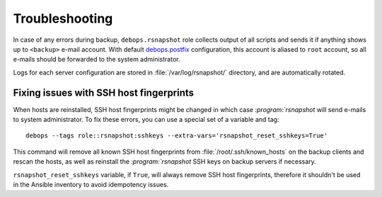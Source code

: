Troubleshooting
===============

In case of any errors during backup, ``debops.rsnapshot`` role collects output
of all scripts and sends it if anything shows up to ``<backup>`` e-mail
account. With default `debops.postfix`_ configuration, this account is aliased
to ``root`` account, so all e-mails should be forwarded to the system
administrator.

.. _debops.postfix: https://github.com/debops/ansible-postfix/

Logs for each server configuration are stored in :file:`/var/log/rsnapshot/`
directory, and are automatically rotated.

Fixing issues with SSH host fingerprints
----------------------------------------

When hosts are reinstalled, SSH host fingerprints might be changed in which
case `:program:`rsnapshot` will send e-mails to system administrator. To fix these
errors, you can use a special set of a variable and tag::

    debops --tags role::rsnapshot:sshkeys --extra-vars='rsnapshot_reset_sshkeys=True'

This command will remove all known SSH host fingerprints from
:file:`/root/.ssh/known_hosts` on the backup clients and rescan the hosts, as well
as reinstall the `:program:`rsnapshot` SSH keys on backup servers if necessary.

``rsnapshot_reset_sshkeys`` variable, if ``True``, will always remove SSH host
fingerprints, therefore it shouldn't be used in the Ansible inventory to avoid
idempotency issues.


